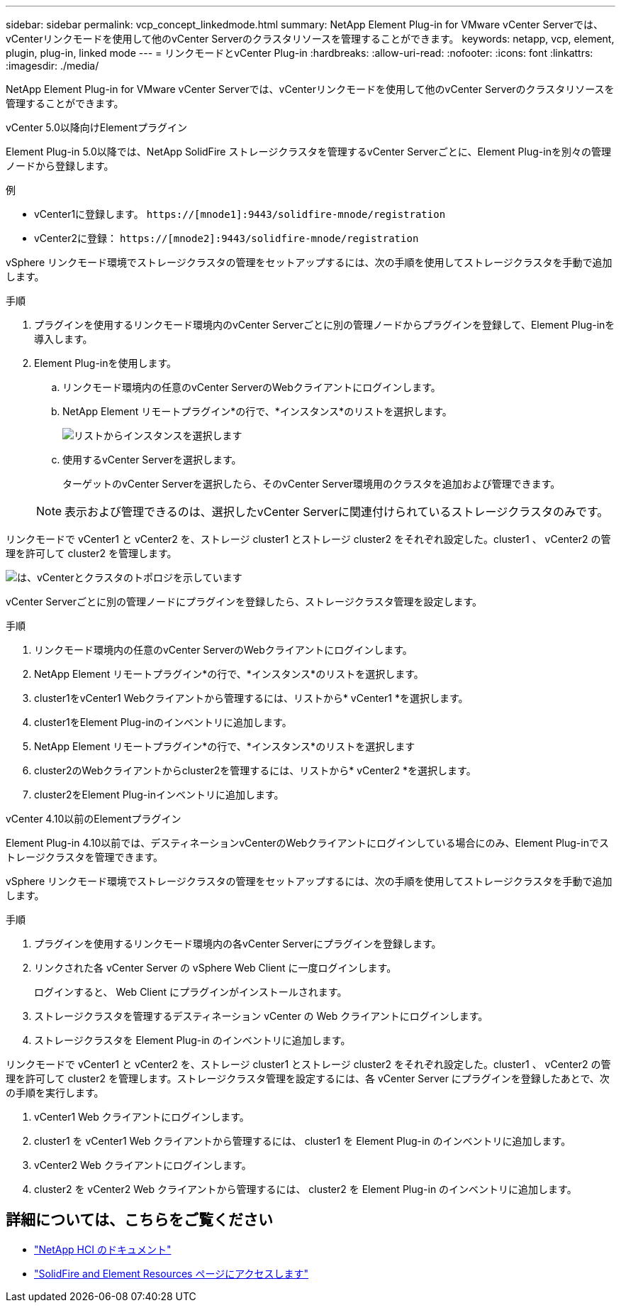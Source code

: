 ---
sidebar: sidebar 
permalink: vcp_concept_linkedmode.html 
summary: NetApp Element Plug-in for VMware vCenter Serverでは、vCenterリンクモードを使用して他のvCenter Serverのクラスタリソースを管理することができます。 
keywords: netapp, vcp, element, plugin, plug-in, linked mode 
---
= リンクモードとvCenter Plug-in
:hardbreaks:
:allow-uri-read: 
:nofooter: 
:icons: font
:linkattrs: 
:imagesdir: ./media/


[role="lead"]
NetApp Element Plug-in for VMware vCenter Serverでは、vCenterリンクモードを使用して他のvCenter Serverのクラスタリソースを管理することができます。

[role="tabbed-block"]
====
.vCenter 5.0以降向けElementプラグイン
--
Element Plug-in 5.0以降では、NetApp SolidFire ストレージクラスタを管理するvCenter Serverごとに、Element Plug-inを別々の管理ノードから登録します。

.例
* vCenter1に登録します。 `https://[mnode1]:9443/solidfire-mnode/registration`
* vCenter2に登録： `https://[mnode2]:9443/solidfire-mnode/registration`


vSphere リンクモード環境でストレージクラスタの管理をセットアップするには、次の手順を使用してストレージクラスタを手動で追加します。

.手順
. プラグインを使用するリンクモード環境内のvCenter Serverごとに別の管理ノードからプラグインを登録して、Element Plug-inを導入します。
. Element Plug-inを使用します。
+
.. リンクモード環境内の任意のvCenter ServerのWebクライアントにログインします。
.. NetApp Element リモートプラグイン*の行で、*インスタンス*のリストを選択します。
+
image:select_instance.png["リストからインスタンスを選択します"]

.. 使用するvCenter Serverを選択します。
+
ターゲットのvCenter Serverを選択したら、そのvCenter Server環境用のクラスタを追加および管理できます。

+

NOTE: 表示および管理できるのは、選択したvCenter Serverに関連付けられているストレージクラスタのみです。





リンクモードで vCenter1 と vCenter2 を、ストレージ cluster1 とストレージ cluster2 をそれぞれ設定した。cluster1 、 vCenter2 の管理を許可して cluster2 を管理します。

image:two_vcenter_topology.PNG["は、vCenterとクラスタのトポロジを示しています"]

vCenter Serverごとに別の管理ノードにプラグインを登録したら、ストレージクラスタ管理を設定します。

.手順
. リンクモード環境内の任意のvCenter ServerのWebクライアントにログインします。
. NetApp Element リモートプラグイン*の行で、*インスタンス*のリストを選択します。
. cluster1をvCenter1 Webクライアントから管理するには、リストから* vCenter1 *を選択します。
. cluster1をElement Plug-inのインベントリに追加します。
. NetApp Element リモートプラグイン*の行で、*インスタンス*のリストを選択します
. cluster2のWebクライアントからcluster2を管理するには、リストから* vCenter2 *を選択します。
. cluster2をElement Plug-inインベントリに追加します。


--
.vCenter 4.10以前のElementプラグイン
--
Element Plug-in 4.10以前では、デスティネーションvCenterのWebクライアントにログインしている場合にのみ、Element Plug-inでストレージクラスタを管理できます。

vSphere リンクモード環境でストレージクラスタの管理をセットアップするには、次の手順を使用してストレージクラスタを手動で追加します。

.手順
. プラグインを使用するリンクモード環境内の各vCenter Serverにプラグインを登録します。
. リンクされた各 vCenter Server の vSphere Web Client に一度ログインします。
+
ログインすると、 Web Client にプラグインがインストールされます。

. ストレージクラスタを管理するデスティネーション vCenter の Web クライアントにログインします。
. ストレージクラスタを Element Plug-in のインベントリに追加します。


リンクモードで vCenter1 と vCenter2 を、ストレージ cluster1 とストレージ cluster2 をそれぞれ設定した。cluster1 、 vCenter2 の管理を許可して cluster2 を管理します。ストレージクラスタ管理を設定するには、各 vCenter Server にプラグインを登録したあとで、次の手順を実行します。

. vCenter1 Web クライアントにログインします。
. cluster1 を vCenter1 Web クライアントから管理するには、 cluster1 を Element Plug-in のインベントリに追加します。
. vCenter2 Web クライアントにログインします。
. cluster2 を vCenter2 Web クライアントから管理するには、 cluster2 を Element Plug-in のインベントリに追加します。


--
====


== 詳細については、こちらをご覧ください

* https://docs.netapp.com/us-en/hci/index.html["NetApp HCI のドキュメント"^]
* https://www.netapp.com/data-storage/solidfire/documentation["SolidFire and Element Resources ページにアクセスします"^]

